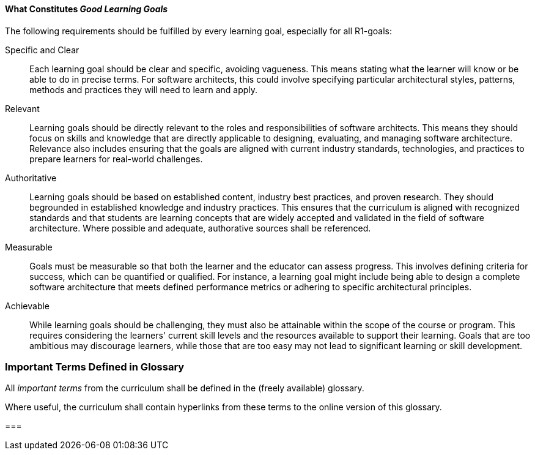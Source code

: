 ==== What Constitutes _Good Learning Goals_

The following requirements should be fulfilled by every learning goal, especially for all R1-goals:

Specific and Clear:: 
  Each learning goal should be clear and specific, avoiding vagueness. 
This means stating what the learner will know or be able to do in precise terms. 
For software architects, this could involve specifying particular architectural styles, patterns, methods and practices they will need to learn and apply.

Relevant:: 
  Learning goals should be directly relevant to the roles and responsibilities of software architects. 
  This means they should focus on skills and knowledge that are directly applicable to designing, evaluating, and managing software architecture. 
  Relevance also includes ensuring that the goals are aligned with current industry standards, technologies, and practices to prepare learners for real-world challenges.

Authoritative:: 
  Learning goals should be based on established content, industry best practices, and proven research. 
  They should begrounded in established knowledge and industry practices.
  This ensures that the curriculum is aligned with recognized standards and that students are learning concepts that are widely accepted and validated in the field of software architecture.
  Where possible and adequate, authorative sources shall be referenced.

Measurable::
  Goals must be measurable so that both the learner and the educator can assess progress. This involves defining criteria for success, which can be quantified or qualified. For instance, a learning goal might include being able to design a complete software architecture that meets defined performance metrics or adhering to specific architectural principles.

Achievable::
  While learning goals should be challenging, they must also be attainable within the scope of the course or program. This requires considering the learners' current skill levels and the resources available to support their learning. Goals that are too ambitious may discourage learners, while those that are too easy may not lead to significant learning or skill development.


=== Important Terms Defined in Glossary

All _important terms_ from the curriculum shall be defined in the (freely available) glossary. 

Where useful, the curriculum shall contain hyperlinks from these terms to the online version of this glossary.

=== 